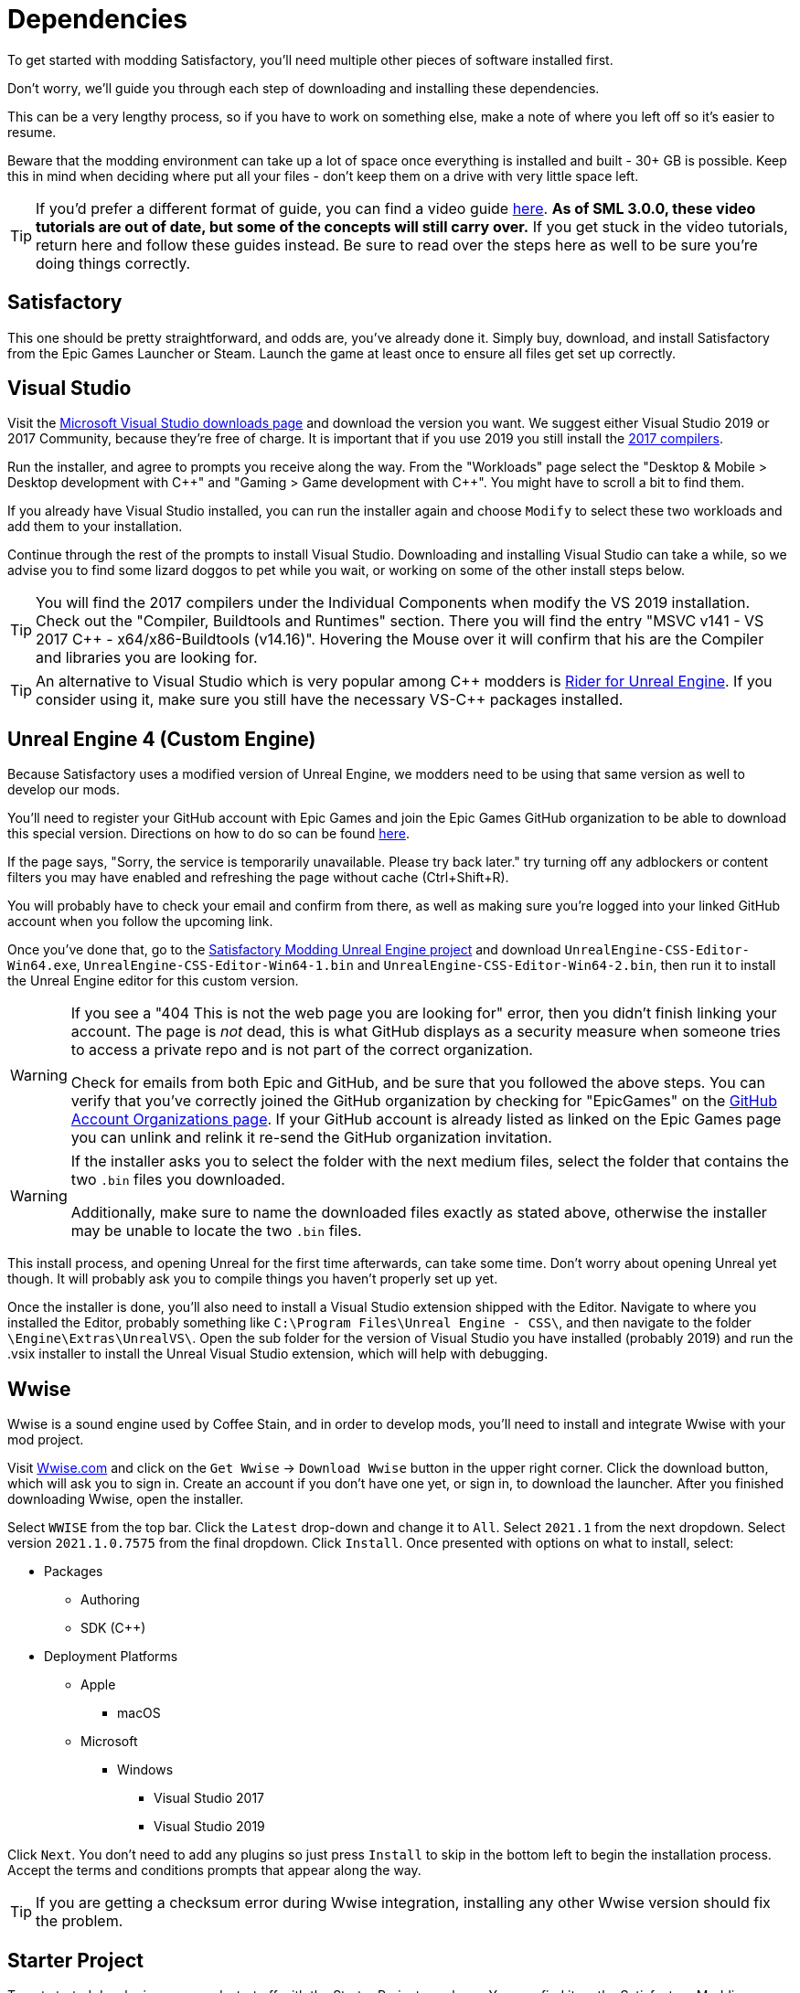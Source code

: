 
= Dependencies

To get started with modding Satisfactory, you'll need multiple other pieces of software installed first.

Don't worry, we'll guide you through each step of downloading and installing these dependencies.

This can be a very lengthy process, so if you have to work on something else, make a note of where you left off so it's easier to resume.

Beware that the modding environment can take up a lot of space once everything is installed and built - 30+ GB is possible. Keep this in mind when deciding where put all your files - don't keep them on a drive with very little space left. 

[TIP]
====
If you'd prefer a different format of guide, you can find a video guide
https://www.youtube.com/watch?v=-HVw6-3Awqs[here].
**As of SML 3.0.0, these video tutorials are out of date,
but some of the concepts will still carry over.**
If you get stuck in the video tutorials, return here and follow these guides instead.
Be sure to read over the steps here as well to be sure you're doing things correctly.
====

== Satisfactory

This one should be pretty straightforward, and odds are, you've already done it. Simply buy, download, and install Satisfactory from the Epic Games Launcher or Steam.
Launch the game at least once to ensure all files get set up correctly.

== Visual Studio

Visit the https://visualstudio.microsoft.com/downloads/[Microsoft Visual Studio downloads page] and download the version you want.
We suggest either Visual Studio 2019 or 2017 Community, because they're free of charge. It is important that if you use 2019 you still install the https://visualstudio.microsoft.com/vs/older-downloads/[2017 compilers]. 

Run the installer, and agree to prompts you receive along the way.  From the "Workloads" page select the "Desktop & Mobile > Desktop development with {cpp}" and "Gaming > Game development with {cpp}". You might have to scroll a bit to find them.

If you already have Visual Studio installed, you can run the installer again and choose `Modify` to select these two workloads and add them to your installation.

Continue through the rest of the prompts to install Visual Studio. Downloading and installing Visual Studio can take a while, so we advise you to find some lizard doggos to pet while you wait, or working on some of the other install steps below.

[TIP]
====
You will find the 2017 compilers under the Individual Components when modify the VS 2019 installation.
Check out the "Compiler, Buildtools and Runtimes" section. There you will find the entry "MSVC v141 - VS 2017 C++ - x64/x86-Buildtools (v14.16)".
Hovering the Mouse over it will confirm that his are the Compiler and libraries you are looking for.
====

[TIP]
====
An alternative to Visual Studio which is very popular among {cpp} modders is https://www.jetbrains.com/lp/rider-unreal/[Rider for Unreal Engine].
If you consider using it, make sure you still have the necessary VS-{cpp} packages installed.
====

== Unreal Engine 4 (Custom Engine)

Because Satisfactory uses a modified version of Unreal Engine, we modders need to be using that same version as well to develop our mods.

You'll need to register your GitHub account with Epic Games and join the Epic Games GitHub organization to be able to download this special version. Directions on how to do so can be found https://www.unrealengine.com/en-US/ue4-on-github[here].

If the page says, "Sorry, the service is temporarily unavailable. Please try back later." try turning off any adblockers or content filters you may have enabled and refreshing the page without cache (Ctrl+Shift+R).

You will probably have to check your email and confirm from there, as well as making sure you're logged into your linked GitHub account when you follow the upcoming link.

Once you've done that, go to the
https://github.com/SatisfactoryModdingUE/UnrealEngine/releases[Satisfactory Modding Unreal Engine project]
and download `UnrealEngine-CSS-Editor-Win64.exe`, `UnrealEngine-CSS-Editor-Win64-1.bin` and `UnrealEngine-CSS-Editor-Win64-2.bin`,
then run it to install the Unreal Engine editor for this custom version.

[WARNING]
====
If you see a "404 This is not the web page you are looking for" error,
then you didn't finish linking your account.
The page is _not_ dead, this is what GitHub displays as a security measure
when someone tries to access a private repo and is not part of the correct organization.

Check for emails from both Epic and GitHub, and be sure that you followed the above steps.
You can verify that you've correctly joined the GitHub organization by checking for "EpicGames" on the
https://github.com/settings/organizations[GitHub Account Organizations page].
If your GitHub account is already listed as linked on the Epic Games page you can unlink and relink it re-send the GitHub organization invitation.
====

[WARNING]
====
If the installer asks you to select the folder with the next medium files,
select the folder that contains the two `.bin` files you downloaded.

Additionally, make sure to name the downloaded files exactly as stated above,
otherwise the installer may be unable to locate the two `.bin` files.
====

This install process, and opening Unreal for the first time afterwards, can take some time. Don't worry about opening Unreal yet though. It will probably ask you to compile things you haven't properly set up yet.

Once the installer is done, you'll also need to install a Visual Studio extension shipped with the Editor. Navigate to where you installed the Editor, probably something like `C:\Program Files\Unreal Engine - CSS\`, and then navigate to the folder `\Engine\Extras\UnrealVS\`. Open the sub folder for the version of Visual Studio you have installed (probably 2019) and run the .vsix installer to install the Unreal Visual Studio extension, which will help with debugging.

== Wwise

Wwise is a sound engine used by Coffee Stain,
and in order to develop mods,
you'll need to install and integrate Wwise with your mod project.

Visit https://wwise.com/[Wwise.com] and click on the
`+Get Wwise+` -> `+Download Wwise+` button in the upper right corner.
Click the download button, which will ask you to sign in.
Create an account if you don't have one yet, or sign in, to download the launcher.
After you finished downloading Wwise, open the installer.

Select `WWISE` from the top bar.  Click the `Latest` drop-down and change it to `All`.  Select `2021.1` from the next dropdown.  Select version `2021.1.0.7575` from the final dropdown.  Click `Install`.
Once presented with options on what to install, select:

* Packages
** Authoring
** SDK (C++)
* Deployment Platforms
** Apple
*** macOS
** Microsoft 
*** Windows
**** Visual Studio 2017
**** Visual Studio 2019

Click `Next`.  You don't need to add any plugins so just press `Install` to skip in the bottom left to begin the installation process.  Accept the terms and conditions prompts that appear along the way.

[TIP]
====

If you are getting a checksum error during Wwise integration, installing any other Wwise version should fix the problem.

====

== Starter Project

To get started developing your mod, start off with the Starter Project as a base.
You can find it on the Satisfactory Modding GitHub, or download it directly via 
https://github.com/satisfactorymodding/SatisfactoryModLoader/archive/refs/heads/master.zip[this link].

The Starter Project itself is contained in `FactoryGame.uproject`,
and this download contains the relevant SML-related plugins already loaded.
Don't do anything with the downloaded zip file yet - this will be covered on the next page, Project Setup.

If you are familiar with version control software, we suggest you
https://github.com/satisfactorymodding/SatisfactoryModLoader/[clone the repo instead],
which simplifies the process of updating your project later.
Check on the discord to find out which branch to clone,
although it's most likely `master`.

[WARNING]
====
DEPENDING ON THE UNREAL VERSION YOU DOWNLOADED, THERE ARE DIFFERENT STARTER PROJECTS
`jenkins-UE-4.25.3-CSS-44` -> use the `master` branch
`jenkins-UE-4.26.1-CSS-54` -> use the `sml-dev` branch
This is a temporary measure while the Update 5 engine update modding tools are in development
====

== Satisfactory Mod Manager

xref:index.adoc#_satisfactory_mod_manager_title_refaka_smm[Satisfactory Mod Manager]
offers a convenient developer mode that
automatically installs the correct version of SML and helps manage mod files for you.
To enable it, change your selected profile to `development`.
If you're using Satisfactory Mod Manager,
you can skip the below steps and move on to the next page of the tutorial. 

If you're not using the mod manager, you'll need to follow the
xref:ManualInstallDirections.adoc[manual install directions]
to get the relevant files set up.

Alternatively, once your modding environment is set up,
you can use Alpakit to automatically build and install SML.

Now that all the dependencies are installed, you can move onto xref:Development/BeginnersGuide/project_setup.adoc[setting up the project].
